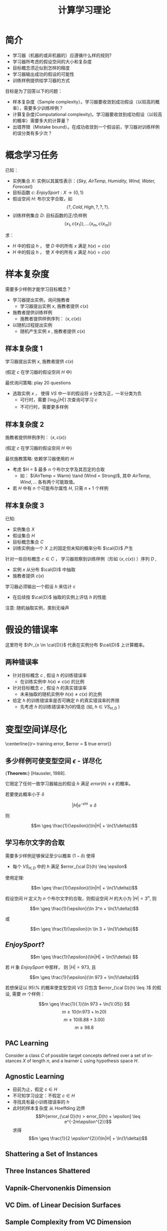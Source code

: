  # +LaTeX_CLASS: article
#+LATEX_HEADER: \usepackage{etex}
#+LATEX_HEADER: \usepackage{amsmath}
 # +LATEX_HEADER: \usepackage[usenames]{color}
#+LATEX_HEADER: \usepackage{pstricks}
#+LATEX_HEADER: \usepackage{pgfplots}
#+LATEX_HEADER: \usepackage{tikz}
#+LATEX_HEADER: \usepackage[europeanresistors,americaninductors]{circuitikz}
#+LATEX_HEADER: \usepackage{colortbl}
#+LATEX_HEADER: \usepackage{yfonts}
#+LATEX_HEADER: \usetikzlibrary{shapes,arrows}
#+LATEX_HEADER: \usetikzlibrary{positioning}
#+LATEX_HEADER: \usetikzlibrary{arrows,shapes}
#+LATEX_HEADER: \usetikzlibrary{intersections}
#+LATEX_HEADER: \usetikzlibrary{calc,patterns,decorations.pathmorphing,decorations.markings}
#+LATEX_HEADER: \usepackage[BoldFont,SlantFont,CJKchecksingle]{xeCJK}
#+LATEX_HEADER: \setCJKmainfont[BoldFont=Evermore Hei]{Evermore Kai}
#+LATEX_HEADER: \setCJKmonofont{Evermore Kai}
 # +LATEX_HEADER: \xeCJKsetup{CJKglue=\hspace{0pt plus .08 \baselineskip }}
#+LATEX_HEADER: \usepackage{pst-node}
#+LATEX_HEADER: \usepackage{pst-plot}
#+LATEX_HEADER: \psset{unit=5mm}

#+startup: beamer
#+LaTeX_CLASS: beamer
# +LaTeX_CLASS_OPTIONS: [bigger]
#+latex_header: \usepackage{beamerarticle}
# +latex_header: \mode<beamer>{\usetheme{JuanLesPins}}
#+latex_header: \mode<beamer>{\usetheme{Frankfurt}}
#+latex_header: \mode<beamer>{\usecolortheme{dove}}
#+latex_header: \mode<article>{\hypersetup{colorlinks=true,pdfborder={0 0 0}}}

#+TITLE:  计算学习理论
#+AUTHOR:    
#+EMAIL:
#+DATE:
#+DESCRIPTION:
#+KEYWORDS:
#+LANGUAGE:  en
#+OPTIONS:   H:3 num:t toc:t \n:nil @:t ::t |:t ^:t -:t f:t *:t <:t
#+OPTIONS:   TeX:t LaTeX:t skip:nil d:nil todo:t pri:nil tags:not-in-toc
#+INFOJS_OPT: view:nil toc:nil ltoc:t mouse:underline buttons:0 path:http://orgmode.org/org-info.js
#+EXPORT_SELECT_TAGS: export
#+EXPORT_EXCLUDE_TAGS: noexport
#+LINK_UP:   
#+LINK_HOME: 
#+XSLT:
#+latex_header: \AtBeginSection[]{\begin{frame}<beamer>\frametitle{Topic}\tableofcontents[currentsection]\end{frame}}

#+latex_header:\setbeamercovered{transparent}
#+BEAMER_FRAME_LEVEL: 3
#+COLUMNS: %40ITEM %10BEAMER_env(Env) %9BEAMER_envargs(Env Args) %4BEAMER_col(Col) %10BEAMER_extra(Extra)






* 简介

- 学习器（机器的或非机器的）应遵循什么样的规则?
- 学习器所考虑的假设空间的大小和复杂度
- 目标概念须近似到怎样的精度
- 学习器输出成功的假设的可能性
- 训练样例提供给学习器的方式

目标是为了回答以下的问题：
- 样本复杂度（Sample complexity）。学习器要收敛到成功假设（以较高的概率），需要多少训练样例？
- 计算复杂度(Computational complexity)。学习器要收敛到成功假设（以较高的概率）需要多大的计算量？
- 出错界限（Mistake bound）。在成功收敛到一个假设前，学习器对训练样例的误分类有多少次？

* 概念学习任务
已知：
- 实例集合 $X$: 实例以其属性表示：{\em Sky, AirTemp, Humidity, Wind, Water, Forecast}
- 目标函数 $c$: $EnjoySport: X \rightarrow \{0,1 \}$
- 假设空间 $H$: 布尔文字合取，如
    $$\langle ?, Cold, High, ?, ?, ? \rangle.$$
- 训练样例集合 $D$: 目标函数的正/负样例
    $$\langle x_1, c(x_1) \rangle , \ldots \langle x_m, c(x_m) \rangle$$

求：
- $H$ 中的假设 $h$ ， 使 $D$ 中的所有 $x$ 满足 $h(x)=c(x)$ 
- $H$ 中的假设 $h$ ， 使 $X$ 中的所有 $x$ 满足 $h(x)=c(x)$ 

* 样本复杂度

需要多少样例才能学习目标概念？

- 学习器提出实例，询问施教者
   - 学习器提出实例 $x$, 施教者提供 $c(x)$
- 施教者提供训练样例
   - 施教者提供样例序列： $\langle x, c(x) \rangle$
- 以随机过程提出实例
   - 随机产生实例 $x$ , 施教者提供 $c(x)$

** 样本复杂度 1 

学习器提出实例 $x$, 施教者提供 $c(x)$

(假定 $c$ 在学习器的假设空间 $H$ 中)

最优询问策略: play 20 questions
- 选取实例 $x$ ， 使得 $VS$ 中一半的假设将 $x$ 分类为正，一半分类为负
  - 可行时，需要 $\lceil \log_2 |H| \rceil$ 次查询可学习 $c$
  - 不可行时，需要更多样例

** 样本复杂度 2

施教者提供样例序列： $\langle x, c(x) \rangle$

(假定 $c$ 在学习器的假设空间 $H$ 中)

最优施教策略: 依赖学习器使用的 $H$

- 考虑 $H = $ 最多 $n$ 个布尔文字及其否定的合取
  - 如： $(AirTemp = Warm) \tand (Wind = Strong)$, 其中 $AirTemp, Wind,\ldots$ 各有两个可能取值。
- 若 $H$ 中有 $n$ 个可能布尔属性 $H$, 只需 $n + 1$ 个样例

** 样本复杂度 3

已知:
- 实例集合 $X$
- 假设集合 $H$
- 目标概念集合 $C$
- 训练实例由一个 $X$ 上的固定但未知的概率分布  $\cal{D}$ 产生

针对一些目标概念 $c \in C$ ， 学习器观察到训练样例（形如 $\langle x, c(x) \rangle$ ）序列 $D$  , 
- 实例 $x$ 从分布  $\cal{D}$ 中抽取
- 施教者提供 $c(x)$ 
\ei

学习器必须输出一个假设 $h$ 来估计 $c$
 - 在后续按 $\cal{D}$ 抽取的实例上评估 $h$ 的性能  
\ei

注意: 随机抽取实例，类别无噪声


* 假设的错误率

[[./image/pac-err.png]]

\begin{quote}
定义： 假设 $h$ 关于目标概念 $c$ 和分布 $\cal{D}$ 的真实错误率(true error)为 $h$ 误分类实例（按 $D$ 随机抽取）的概率。
$$error_{\cal{D}}(h) \equiv \Pr_{x \in \cal{D}}[c(x) \neq h(x)]$$
\end{quote}

这里符号 $\Pr_{x \in \cal{D}}$ 代表在实例分布 $\cal{D}$ 上计算概率。

** 两种错误率

- 针对目标概念 $c$ , 假设 $h$ 的训练错误率
  -  在训练实例中 $h(x) \neq c(x)$ 的比例
- 针对目标概念 $c$ , 假设 $h$ 的真实错误率
  -  未来抽取的随机实例中 $h(x) \neq c(x)$ 的比例

-  给定 $h$ 的训练错误率是否可确定 $h$ 的真实错误率的界限
  - 先考虑 $h$ 的训练错误率为0的情总 (如, $h \in VS_{H,D}$ )

* 变型空间详尽化

[[./image/pac-vs-exhausted.png]]
\centerline{($r =$ training error, $error = $ true error)}

\begin{quote}
定义： 考虑一假设空间 $H$ ，目标概念 $c$ ，实例分布 $\cal{D}$ 以及 $c$ 的一组训练样例 $D$ 。
当 $VS_{H，D}$ 中每个假设h关于c和D错误率小于 $\epsilon$ 时，变型空间被称为关于 $c$ 和 $\cal{D}$ 是 $\epsilon$ - 详尽的（ $\epsilon$ -exhausted）。
\end{quote}

** 多少样例可使变型空间  $\epsilon$ - 详尽化

{\bf Theorem:} [Haussler, 1988].
\begin{quote}
变型空间的ε-详尽化 (ε-exhausting the version space)： 若假设空间 $H$ 有限，且 $D$ 为目标概念 $c$ 的一系列 $m\geq 1$ 个独立随机抽取的样例，
那么对于任意 $0 \leq\epsilon \leq 1$ ，变型空间 $VS_{H，D}$ 不是 $\epsilon$ -详尽（关于 $c$ ）的概率小于或等于：
$$|H|e^{-\epsilon m}$$
\end{quote}

它限定了任何一致学习器输出的假设 $h$ 满足 $error(h) \geq \epsilon$ 的概率。

若要使此概率小于 $\delta$

$$|H|e^{- \epsilon m} \leq \delta$$

则

$$m \geq \frac{1}{\epsilon}(\ln|H| + \ln(1/\delta))$$


** 学习布尔文字的合取

需要多少样例足够保证至少以概率 $(1 - \delta)$ 使得
 - 每个 $VS_{H,D}$ 中的 $h$ 满足 $error_{\cal D}(h) \leq \epsilon$

使用定理:

$$m \geq \frac{1}{\epsilon}(\ln|H| + \ln(1/\delta))$$

假设空间 $H$ 定义为 $n$ 个布尔文字的合取，则假设空间 $H$ 的大小为 $|H| = 3^n$, 则

$$m \geq \frac{1}{\epsilon}(\ln 3^n + \ln(1/\delta))$$

或

$$m \geq \frac{1}{\epsilon}(n \ln 3 + \ln(1/\delta))$$


**  $EnjoySport$? 


\[m \geq \frac{1}{\epsilon}(\ln|H| + \ln(1/\delta)) \]


若 $H$ 象 $EnjoySport$ 中那样， 则 $|H| = 973$, 且

$$m \geq \frac{1}{\epsilon}(\ln 973 + \ln(1/\delta))$$


若想保证以 95\% 的概率使变型空间 $VS$ 只包含 $error_{\cal D}(h) \leq .1$ 的假设, 需要 $m$ 个样例：

\[m \geq \frac{1}{.1}(\ln 973 + \ln(1/.05)) \]
\[m \geq 10 (\ln 973 + \ln 20) \]
\[m \geq 10 (6.88 + 3.00) \]
\[m \geq 98.8 \]


** PAC Learning

Consider a class $C$ of possible target concepts defined over a set of
instances $X$ of length $n$, and a learner $L$ using hypothesis space $H$.

\begin{quote}
定义： 考虑一概念类别 $C$ 定义在长度为 $n$ 的实例集合 $X$ 上，学习器 $L$ 使用假设空间H。
称 $C$ 是使用 $H$ 的 $L$ 可 PAC 学习的，
若对所有 $c\in C$ ， $X$ 上的分布 $\cal D$ ， $\epsilon$ 满足0<ε<1/2，以及 $\delta$ 满足 $0 < \delta < 1/2$ ，
学习器 $L$ 将以至少 $1-\delta$ 的概率输出一假设 $h\in H$ ，使 $error_{\cal D}(h) \leq \epsilon$ ，
所使用的时间为 $1/\epsilon$, $1/\delta$, $n$ 以及 $size(c)$ 的多项式函数。
\end{quote}


** Agnostic Learning

- 目前为止，假定 $c \in H$
- 不可知学习设定：不假定 $c \in H$
- 寻找具有最小训练错误率的 $h$
- 此时的样本复杂度
   从 Hoeffding 边界
   $$Pr[error_{\cal D}(h) > error_D(h) + \epsilon] \leq e^{-2m\epsilon^{2}}$$
   求得
   $$m \geq \frac{1}{2 \epsilon^{2}}(\ln|H| + \ln(1/\delta))$$

** Shattering a Set of Instances

\begin{quote}
定义：将集合 $S$ 分成不相交的两个子集的划分称为集合 $S$ 的二分法划分（dichotomy）
\end{quote}

\bigskip

\begin{quote}
定义： 一实例集 $S$ 被假设空间 $H$ 拆散(shatter) ，当且仅当对 $S$ 的每个二分法划分，存在 $H$ 中的某假设与此划分一致。
\end{quote}

** Three Instances Shattered

[[./image/pac-shatter.png]]


** Vapnik-Chervonenkis Dimension

\begin{quote}
定义： 定义在实例空间 $X$ 上的假设空间 $H$ 的 Vapnik-Chervonenkis 维 ， 或 $VC(H)$ ，是可被 $H$ 拆散的 $X$ 的最大有限子集的大小。
如果 $X$ 的任意有限大的子集可被 $H$ 拆散，那么 $VC(H) \equiv \infty$ 。
\end{quote}

** VC Dim. of Linear Decision Surfaces

[[./image/pac-pts.png]]


** Sample Complexity from VC Dimension

需要多少样例足够以至少 $(1 - \delta)$ 的概率 $\epsilon$ -详尽 $VS_{H,D}$ ？

$$m \geq \frac{1}{\epsilon}(4\log_2(2/\delta) + 8 VC(H) \log_2 (13/\epsilon))$$

* 出错界限 (Mistake Bounds)

- 已分析: 需要多少样本来学习？
- 问题: 出多少次错误才能收敛？
- 与PAC问题框架相同，考虑：
    - 实例依分布 ${\cal D}$ 从 $X$ 中随机抽取 
    - 学习器必须先预测目标值c(x)，之后再由施教者给出正确的目标值。
    - 在学习器学习到目标概念前，它的预测会有多少次出错？

** Mistake Bounds: Find-S 

考虑 Find-S 算法 ， $H=$ 布尔文字合取

Find-S：
- 将 $h$ 被始化为最特殊假设 $l_{1} \land \neg l_{1} \land l_{2} \land \neg l_{2} \ldots l_{n} \land \neg l_{n}$
- 对每个正例 $x$
   - 从 $h$ 中移去任何不满足 $x$ 的文字
- 输出假设 $h$

收敛到正确的 $h$ 前出错几次？

** Mistake Bounds: Halving Algorithm

考虑 Halving 算法:
- 使用变型空间假选消除（Candidate-Elimination）算法学习概念
- 变型空间成员投票分类新样例

收敛到正确的 $h$ 前出错几次？
 - $\lfloor \log_2 |H| \rfloor$
 - 0

** Optimal Mistake Bounds

对任意学习算法 $A$ 和任意目标概念 $c$ ，令 $M_{A}(C)$ 代表 $A$ 为了确切学到 $c$ ， 在所有可能训练样例序列中出错的最大值。
现在对于任意非空概念类 $C$，令
$$M_{A}(C) \equiv \max_{c \in C} M_{A}(c)$$

定义： 令 $C$ 为任意非空概念类。$C$ 的最优出错界限（optimal mistake bound） $Opt(C)$ ，是所有可能学习算法 $A$ 中 $M_{A}(C)$ 的最小值。
$$Opt(C) \equiv \min_{A \in learning\  algorithms} M_{A}(C)$$

对任意概念类 $C$ , $C$ 的最优出错边界， Halving算法出错边界和 $C$ 的 VC 维之间关系:

$$VC(C) \leq Opt(C) \leq M_{Halving}(C) \leq log_{2}(|C|)$$
